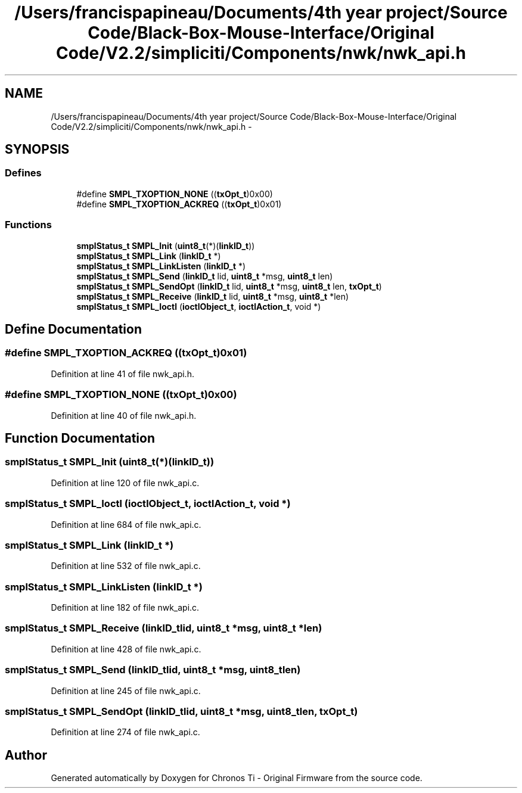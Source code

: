 .TH "/Users/francispapineau/Documents/4th year project/Source Code/Black-Box-Mouse-Interface/Original Code/V2.2/simpliciti/Components/nwk/nwk_api.h" 3 "Sat Jun 22 2013" "Version VER 0.0" "Chronos Ti - Original Firmware" \" -*- nroff -*-
.ad l
.nh
.SH NAME
/Users/francispapineau/Documents/4th year project/Source Code/Black-Box-Mouse-Interface/Original Code/V2.2/simpliciti/Components/nwk/nwk_api.h \- 
.SH SYNOPSIS
.br
.PP
.SS "Defines"

.in +1c
.ti -1c
.RI "#define \fBSMPL_TXOPTION_NONE\fP   ((\fBtxOpt_t\fP)0x00)"
.br
.ti -1c
.RI "#define \fBSMPL_TXOPTION_ACKREQ\fP   ((\fBtxOpt_t\fP)0x01)"
.br
.in -1c
.SS "Functions"

.in +1c
.ti -1c
.RI "\fBsmplStatus_t\fP \fBSMPL_Init\fP (\fBuint8_t\fP(*)(\fBlinkID_t\fP))"
.br
.ti -1c
.RI "\fBsmplStatus_t\fP \fBSMPL_Link\fP (\fBlinkID_t\fP *)"
.br
.ti -1c
.RI "\fBsmplStatus_t\fP \fBSMPL_LinkListen\fP (\fBlinkID_t\fP *)"
.br
.ti -1c
.RI "\fBsmplStatus_t\fP \fBSMPL_Send\fP (\fBlinkID_t\fP lid, \fBuint8_t\fP *msg, \fBuint8_t\fP len)"
.br
.ti -1c
.RI "\fBsmplStatus_t\fP \fBSMPL_SendOpt\fP (\fBlinkID_t\fP lid, \fBuint8_t\fP *msg, \fBuint8_t\fP len, \fBtxOpt_t\fP)"
.br
.ti -1c
.RI "\fBsmplStatus_t\fP \fBSMPL_Receive\fP (\fBlinkID_t\fP lid, \fBuint8_t\fP *msg, \fBuint8_t\fP *len)"
.br
.ti -1c
.RI "\fBsmplStatus_t\fP \fBSMPL_Ioctl\fP (\fBioctlObject_t\fP, \fBioctlAction_t\fP, void *)"
.br
.in -1c
.SH "Define Documentation"
.PP 
.SS "#define \fBSMPL_TXOPTION_ACKREQ\fP   ((\fBtxOpt_t\fP)0x01)"
.PP
Definition at line 41 of file nwk_api\&.h\&.
.SS "#define \fBSMPL_TXOPTION_NONE\fP   ((\fBtxOpt_t\fP)0x00)"
.PP
Definition at line 40 of file nwk_api\&.h\&.
.SH "Function Documentation"
.PP 
.SS "\fBsmplStatus_t\fP \fBSMPL_Init\fP (\fBuint8_t\fP(*)(\fBlinkID_t\fP))"
.PP
Definition at line 120 of file nwk_api\&.c\&.
.SS "\fBsmplStatus_t\fP \fBSMPL_Ioctl\fP (\fBioctlObject_t\fP, \fBioctlAction_t\fP, void *)"
.PP
Definition at line 684 of file nwk_api\&.c\&.
.SS "\fBsmplStatus_t\fP \fBSMPL_Link\fP (\fBlinkID_t\fP *)"
.PP
Definition at line 532 of file nwk_api\&.c\&.
.SS "\fBsmplStatus_t\fP \fBSMPL_LinkListen\fP (\fBlinkID_t\fP *)"
.PP
Definition at line 182 of file nwk_api\&.c\&.
.SS "\fBsmplStatus_t\fP \fBSMPL_Receive\fP (\fBlinkID_t\fPlid, \fBuint8_t\fP *msg, \fBuint8_t\fP *len)"
.PP
Definition at line 428 of file nwk_api\&.c\&.
.SS "\fBsmplStatus_t\fP \fBSMPL_Send\fP (\fBlinkID_t\fPlid, \fBuint8_t\fP *msg, \fBuint8_t\fPlen)"
.PP
Definition at line 245 of file nwk_api\&.c\&.
.SS "\fBsmplStatus_t\fP \fBSMPL_SendOpt\fP (\fBlinkID_t\fPlid, \fBuint8_t\fP *msg, \fBuint8_t\fPlen, \fBtxOpt_t\fP)"
.PP
Definition at line 274 of file nwk_api\&.c\&.
.SH "Author"
.PP 
Generated automatically by Doxygen for Chronos Ti - Original Firmware from the source code\&.
